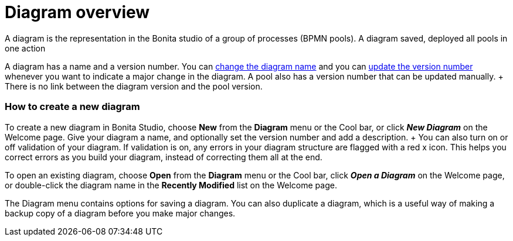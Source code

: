 = Diagram overview
:toc:

A diagram is the representation in the Bonita studio of a group of processes (BPMN pools).
A diagram saved, deployed all pools in one action

A diagram has a name and a version number.
You can xref:bonita-bpm-studio-hints-and-tips.adoc[change the diagram name] and you can xref:bonita-bpm-studio-hints-and-tips.adoc[update the version number] whenever you want to indicate a major change in the diagram.
A pool also has a version number that can be updated manually.
+ There is no link between the diagram version and the pool version.

[discrete]
=== How to create a new diagram

To create a new diagram in Bonita Studio, choose *New* from the *Diagram* menu or the Cool bar, or click *_New Diagram_* on the Welcome page.
Give your diagram a name, and optionally set the version number and add a description.
+ You can also turn on or off validation of your diagram.
If validation is on, any errors in your diagram structure are flagged with a red x icon.
This helps you correct errors as you build your diagram, instead of correcting them all at the end.

To open an existing diagram, choose *Open* from the *Diagram* menu or the Cool bar, click *_Open a Diagram_* on the Welcome page,  or double-click the diagram name in the *Recently Modified* list on the Welcome page.

The Diagram menu contains options for saving a diagram.
You can also duplicate a diagram, which is a useful way of making a backup copy of a diagram before you make major changes.

